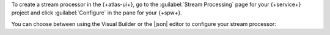 To create a stream processor in the {+atlas-ui+}, go to the
:guilabel:`Stream Processing` page for your {+service+} project and
click :guilabel:`Configure` in the pane for your {+spw+}.

You can choose between using the Visual Builder or the |json| editor to
configure your stream processor:

.. tabs::

   .. tab:: Visual Builder 
      :tabid: visual-builder

      .. procedure:: 
         :style: normal 
         
         .. step:: Click :guilabel:`Create with visual builder`.

            If there are existing stream processors in your {+spw+},
            click the :guilabel:`+ Create stream processor` button, then
            select :guilabel:`Visual Builder` from the drop-down
            options.
            
            The Visual Builder opens with a form where you can
            configure your stream processor.
          
         .. step:: In the :guilabel:`Stream processor name` field, enter a name for your stream processor.
         
         .. step:: Add a source connection.
            
            In the :guilabel:`Source` field, select a connection from 
            the :guilabel:`Connection` drop-down list to use as the 
            source for your stream processor.

            This opens a |json| text box where you can configure the
            ``source`` stage for your stream processor. To learn
            more about ``source`` stage syntax, see :pipeline:`$source`.

            .. example:: 

               The following ``source`` stage operates on
               real-time data from the pre-configured
               ``sample_stream_solar`` connection:

               .. code-block:: json
                  :copyable: true

                  {
                    "$source": {
                      "connectionName": "sample_stream_solar"
                    }
                  }

         .. step:: Add aggregation stages to the stream processor pipeline.
            
            In the :guilabel:`Start building your pipeline` pane, click 
            the button for the aggregation stage that you want to add to your
            pipeline. This opens a text box where you can configure the
            selected aggregation stage in |json| format. 
            
            If your aggregation stage isn't listed, click 
            :guilabel:`+ Custom stage` to define a 
            :ref:`supported aggregation stage <atlas-sp-aggregation>`
            in |json| format. To learn more about stream processing 
            aggregation stages and their syntax, see 
            :ref:`atlas-sp-aggregation`. 

            .. example:: 

               The following :pipeline:`$match` stage matches all
               documents in the pre-configured ``sample_stream_solar``
               stream where the ``obs.watts`` field is greater than
               ``300``:

               .. code-block:: json
                  :copyable: true

                  {
                    "$match": {
                      "obs.watts": { "$gt": 300 }
                    }
                  }

         .. step:: (Optional) Configure additional aggregation stages.

            To add additional aggregation stages to your pipeline, click
            the :guilabel:`+ Add stage below` button below the last
            stage in your pipeline, and select the aggregation stage
            that you want to add or click :guilabel:`Custom stage` to
            define a different :ref:`supported aggregation stage
            <atlas-sp-aggregation>`. This opens a text box where you can
            configure the new stage in |json| format.

         .. step:: Add a sink connection.

            In the :guilabel:`Sink` field, select a destination
            connection from the :guilabel:`Connection` drop-down list.

            In the :guilabel:`Sink` field, select a connection from the
            :guilabel:`Connection` drop-down list to write your
            processed data to.

            This opens a |json| text box where you can configure the
            ``merge`` stage for your stream processor. To learn
            more about ``merge`` stage syntax, see :pipeline:`$merge`.

            .. example:: 

               The following ``sink`` stage write processed data to the
               ``demoDb.demoColl`` collection in a connection named
               ``demoConnection`` connection:

               .. code-block:: json
                  :copyable: true

                  {
                    "$merge": {
                      "into": {
                        "connectionName": "demoConnection",
                        "db": "demoDb",
                        "coll": "demoColl"
                      }
                    }
                  }

         .. step:: Click :guilabel:`Create stream processor`.

            The stream processor is created and listed on the
            :guilabel:`Stream Processors` tab of the :guilabel:`Stream
            Processing` page.

   .. tab:: JSON Editor 
      :tabid: json-editor

      .. procedure:: 
         :style: normal

         .. step:: Click :guilabel:`Use JSON editor`.

            If there are existing stream processors in your {+spw+},
            click the :guilabel:`+ Create stream processor` button, then
            select :guilabel:`Visual Builder` from the drop-down
            options.

            The JSON editor opens with a text box where you can
            configure your stream processor in |json| format.
          
         .. step:: Define the stream processor. 

            Specify the |json| definition for your stream processor in
            the JSON editor text box. This definition must include a
            name for your stream processor and an aggregation pipeline
            that starts with a :pipeline:`$source` stage and ends with
            the :pipeline:`$merge` stage. You can include any number of
            additional aggregation stages between the ``$source`` and
            ``$merge`` stages.

            To learn more about stream processing aggregation stages and
            their syntax, see :ref:`atlas-sp-aggregation`. 

            .. example:: 

               The following |json| definition creates a stream
               processor named ``solarDemo`` that uses a
               :pipeline:`$tumblingWindow` stage with a nested
               :pipeline:`$group` stage to aggregate real-time data from
               the pre-configured ``sample_stream_solar`` connection
               over 10-second intervals, and writes the processed data
               to a collection in a connection named ``mongodb1``.

               .. code-block:: json 
                  :copyable: true 

                  {
                    "name": "solarDemo",
                    "pipeline": [
                      {
                        "$source": {
                          "connectionName": "sample_stream_solar"
                        }
                      },
                      {
                        "$tumblingWindow": {
                          "interval": {
                            "size": 10,
                            "unit": "second"
                          },
                          "pipeline": [
                            {
                              "$group": {
                                "_id": "$group_id",
                                "max_watts": { "$max": "$obs.watts" },
                                "min_watts": { "$min": "$obs.watts" }
                              }
                            }
                          ]
                        }
                      },
                      {
                        "$merge": {
                          "into": {
                            "connectionName": "mongodb1",
                            "db": "solarDb",
                            "coll": "solarColl"
                          }
                        }
                      }
                    ]
                  }